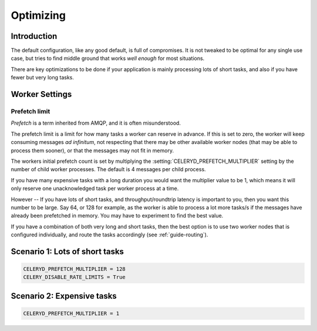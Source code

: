 .. _guide-optimizing:

============
 Optimizing
============

Introduction
============

The default configuration, like any good default, is full of compromises.
It is not tweaked to be optimal for any single use case, but tries to
find middle ground that works *well enough* for most situations.

There are key optimizations to be done if your application is mainly
processing lots of short tasks, and also if you have fewer but very
long tasks.

.. _optimizing-worker-settings:

Worker Settings
===============

.. _optimizing-prefetch-limit:

Prefetch limit
--------------

*Prefetch* is a term inherited from AMQP, and it is often misunderstood.

The prefetch limit is a limit for how many tasks a worker can reserve
in advance.  If this is set to zero, the worker will keep consuming
messages *ad infinitum*, not respecting that there may be other
available worker nodes (that may be able to process them sooner),
or that the messages may not fit in memory.

The workers initial prefetch count is set by multiplying
the :setting:`CELERYD_PREFETCH_MULTIPLIER` setting by the number
of child worker processes.  The default is 4 messages per child process.

If you have many expensive tasks with a long duration you would want
the multiplier value to be 1, which means it will only reserve one
unacknowledged task per worker process at a time.

However -- If you have lots of short tasks, and throughput/roundtrip latency
is important to you, then you want this number to be large.  Say 64, or 128
for example, as the worker is able to process a lot more tasks/s if the
messages have already been prefetched in memory.  You may have to experiment
to find the best value.

If you have a combination of both very long and short tasks, then the best
option is to use two worker nodes that is configured individually, and route
the tasks accordingly (see :ref:`guide-routing`).

Scenario 1: Lots of short tasks
===============================

.. code-block:: python

    CELERYD_PREFETCH_MULTIPLIER = 128
    CELERY_DISABLE_RATE_LIMITS = True


Scenario 2: Expensive tasks
===========================

.. code-block:: python

    CELERYD_PREFETCH_MULTIPLIER = 1
